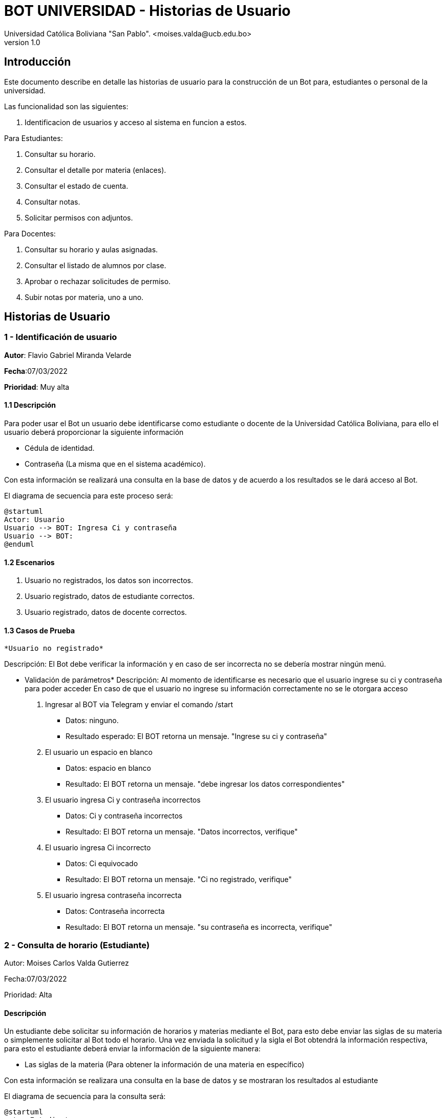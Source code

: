 [#_bot_universidad__historias_de_usuario]
= {product} - Historias de Usuario
Universidad Católica Boliviana "San Pablo". <moises.valda@ucb.edu.bo>
v1.0
:product: BOT UNIVERSIDAD

== Introducción

Este documento describe en detalle las historias de usuario para la construcción de un Bot para, estudiantes o personal de la universidad.

Las funcionalidad son las siguientes:


    1. Identificacion de usuarios y acceso al sistema en funcion a estos.
    
Para Estudiantes:

    1. Consultar su horario.
    2. Consultar el detalle por materia (enlaces).
    3. Consultar el estado de cuenta.
    4. Consultar notas.
    5. Solicitar permisos con adjuntos.

Para Docentes:

    1. Consultar su horario y aulas asignadas.
    2. Consultar el listado de alumnos por clase.
    3. Aprobar o rechazar solicitudes de permiso.
    4. Subir notas por materia, uno a uno.

== Historias de Usuario

### 1 - Identificación de usuario

*Autor*: Flavio Gabriel Miranda Velarde

*Fecha*:07/03/2022

*Prioridad*: Muy alta


#### 1.1 Descripción
Para poder usar el Bot un usuario debe identificarse como estudiante o docente de la Universidad Católica Boliviana, para ello el usuario deberá proporcionar la siguiente información

    * Cédula de identidad.
    * Contraseña (La misma que en el sistema académico).

Con esta información se realizará una consulta en la base de datos y de acuerdo a los resultados se le dará acceso al Bot.


El diagrama de secuencia para este proceso será:

[plantuml, format="png", id="Identificacion"]
....
@startuml
Actor: Usuario
Usuario --> BOT: Ingresa Ci y contraseña
Usuario --> BOT:
@enduml
....

#### 1.2 Escenarios

1. Usuario no registrados, los datos son incorrectos.
2. Usuario registrado, datos de estudiante correctos.
2. Usuario registrado, datos de docente correctos.


#### 1.3 Casos de Prueba

 *Usuario no registrado* 

Descripción: El Bot debe verificar la información y en caso de ser incorrecta no se debería mostrar ningún menú.

* Validación de parámetros* 
Descripción: Al momento de identificarse es necesario que el usuario ingrese su ci y contraseña para poder acceder
En caso de que el usuario no ingrese su información correctamente no se le otorgara acceso



 1. Ingresar al BOT via Telegram y enviar el comando /start
    - Datos: ninguno.
    - Resultado esperado: El BOT retorna un mensaje. "Ingrese su ci y contraseña"
2. El usuario un espacio en blanco
    - Datos: espacio en blanco
    - Resultado: El BOT retorna un mensaje. "debe ingresar los datos correspondientes"
2. El usuario ingresa Ci y contraseña incorrectos
    - Datos: Ci y contraseña incorrectos
    - Resultado: El BOT retorna un mensaje. "Datos incorrectos, verifique"
 3. El usuario ingresa Ci  incorrecto
    - Datos: Ci equivocado
    - Resultado: El BOT retorna un mensaje. "Ci no registrado, verifique"
 4. El usuario ingresa contraseña incorrecta
    - Datos: Contraseña incorrecta
    - Resultado: El BOT retorna un mensaje. "su contraseña es incorrecta, verifique"

### 2 - Consulta de horario (Estudiante)

Autor: Moises Carlos Valda Gutierrez

Fecha:07/03/2022

Prioridad: Alta


#### Descripción
Un estudiante debe solicitar su información de horarios y materias mediante el Bot, para esto debe enviar las siglas de su materia o simplemente solicitar al Bot todo el horario. Una vez enviada la solicitud y la sigla el Bot obtendrá la información respectiva, para esto el estudiante deberá enviar la información de la siguiente manera:

* Las siglas de la materia (Para obtener la información de una materia en específico)


Con esta información se realizara una consulta en la base de datos y se mostraran los resultados al estudiante


El diagrama de secuencia para la consulta será:
[plantuml, format="png", id="estados_Consulta_horarios_estudiantes"]
....
@startuml
actor Estudiante
Estudiante -> BOT: Solicitar Información de horarios y aulas
BOT --> Estudiante: Ingresar siglas de la materia
Estudiante --> BOT: Siglas de la materia
Bot --> estudiante:

@enduml
....


### Escenarios

1. Siglas de la materia incorrectas o estudiante no registrado.
3. Datos correctos.

### Casos de Prueba

Siglas de la materia incorrectas

Descripción: El Bot debe validar la informacion ingresada por el estudiante y verificar que esta sea correcta ademas revisar si el estudiate esta registrado en esta ya que un estudiante que no está registrado en una materia no debería de poder ver la información de esta.


Pasos:

1. El estudiante Ingresa y se identifica con el BOT vía Telegram y envía el comando /Consulta_horarios_estudiantes
- Datos: NINGUNO.
- Resultado esperado: El BOT retorna un mensaje. "Ingrese las siglas de su materia".

2. El `Estudiante` coloca un espacio en blanco
- Datos: ¨  ¨
- Resultado: El BOT retorna un mensaje. "Debe ingresar sus datos".

3. El `Estudiante` coloca un espacio en blanco
- Datos: ¨  ¨
- Resultado: El BOT pide nuevamente las siglas de la materia.

3. El `Estudiante` un emoji y un simbolo de dolar
- Datos: ¨:3 $  ¨
- Resultado:  El BOT retorna un mensaje. "No se aceptan caracteres especiales".

4. El estudiante ingresa las siglas de una materia inexistente o incorrecta.
- Datos:  `arq666`
- Resultado:   El BOT retorna un mensaje. "Materia inexistente".

4. El estudiante ingresa las siglas de una materia valida pero en la que no está registrado.
- Datos:  `arq222`
- Resultado: El Bot indica que no puede mostrar información de materias en las que el estudiante no está registrado.



== Historias de Usuario

### 3 - Consulta Estado de Cuenta

*Autor*: Mauro Moya

*Fecha*:08/03/2022

*Prioridad*: Muy alta


#### 1.1 Descripción
Una Vez validada la información del estudiante y seleccionado la opcion de consulta de deuda

    * Cédula de identidad.
    * Contraseña (La misma que en el sistema académico).

* Cuenta para obtener el estado de cuenta del  estudiante


Con esta información se realizara una consulta en la base de datos y se mostraran los resultados al estudiante


El diagrama de secuencia para la consulta será:
[plantuml, format="png", id="estados_Consulta_horarios_estudiantes"]
....
@startuml
actor Estudiante
Estudiante -> BOT: Solicitar Información cuenta
Bot --> estudiante: su cuenta hasta la fecha es:
Numero-Cuota-monto-FechaLimite

@enduml
....


### Escenarios

1. Cuenta con deuda
2. Cuenta con Sin deuda

### Casos de Prueba

Cuenta con deuda o sin deuda

Descripción: El Bot una vez validado la informacion ingresada por el estudiante y solicitando cuenta mostrara sus deudas o sin deudas


Pasos:

1. El estudiante Ingresa y se identifica con el BOT vía Telegram y envía el comando /Consulta cuenta, en el caso con deuda

- Resultado esperado: El BOT retorna un mensaje tiene deuda y muestra-> 
Numero-Cuota-monto-FechaLimite

2. El estudiante Ingresa y se identifica con el BOT vía Telegram y envía el comando /Consulta cuenta, en el caso sin deuda

- Resultado esperado: El BOT retorna un mensaje Puede estar Feliz sin deuda alguna


== Historias de Usuario

### 4 - Consulta Notas

*Autor*: Mauro Moya

*Fecha*:08/03/2022

*Prioridad*: Muy alta


#### 1.1 Descripción
Una Vez validada la información del estudiante y seleccionado la opcion de consulta de deuda

    * Cédula de identidad.
    * Contraseña (La misma que en el sistema académico).

* Para obtener las notas


Con esta información se realizara una consulta en la base de datos y se mostraran los resultados al estudiante


El diagrama de secuencia para la consulta será:
[plantuml, format="png", id="estados_Consulta_horarios_estudiantes"]
....
@startuml
actor Estudiante
Estudiante -> BOT: Solicitar Información notas
Bot --> estudiante: actual o semestre "1-2022"
Estudiante -> BOT: actual
Bot --> estudiante: tus notas actuales son: Materia-Nota Parcial-Nota Final
@enduml
....


### Escenarios

1. Notas Actuales.
3. Notas Semestre.

### Casos de Prueba

Notas

Descripción: El Bot una vez validado la informacion ingresada por el estudiante y solicitando notas indicara actual o semestral


Pasos:

1. El estudiante Ingresa y se identifica con el BOT vía Telegram y envía el comando /Consulta notas, el BOT preguntara actual o semestral, en caso de actual

- Resultado esperado: El BOT retorna un mensaje Sus notas actuales-> 
Materia-Nota Parcial-Nota Final

2. El estudiante Ingresa y se identifica con el BOT vía Telegram y envía el comando /Consulta notas, el BOT preguntara actual o semestral, en caso de actual

- Resultado esperado: El BOT retorna un mensaje Sus notas del semestre"1-2022"-> 
Materia-Nota Parcial-Nota Final.
Modificar